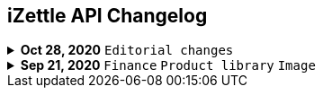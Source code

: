 == iZettle API Changelog

.**Oct 28, 2020** `Editorial changes`
[%collapsible]
====
**Apply a Beta label on any mention of API documentation**

The current state of the API documentation leave plenty of room for improvement. We feel that in order to be transparent and set expectations right, we've applied a Beta label on any mention of the API documentation. In the meantime, we will be hard at work at improving the iZettle Developer Platform. Some examples of the ongoing work includes revisiting all OpenAPI (Swagger) specifications and making sure that no details are left out, and make more richer documentation available to the wider developer audience.
====
.**Sep 21, 2020** `Finance` `Product library` `Image`
[%collapsible]
====
Update documentation.

**Finance API**

- Remove transaction type `SUBSCRIPTION_CHARGE` since it was incorrectly added to the documentation.
- Clarify that `VOUCHER_ACTIVATION` does not appear on the `LIQUID` account.
- Mark the `TELL_FRIEND` transaction type as *deprecated*. This transaction type was removed in late 2018, but may show up in transactions prior to that.
**Purchase API**
- Remove the `CUSTOM` payment type. This payment type does not exist anymore and has not been in use.

**Product Library API**

- Update example request under the "Create product" section to reflect the new `category` & `variantOptionDefinitions` fields.

The `category` field replaces the old `categories` field. Now, a product may only have one category assigned to it. To create a new product category, simply provide a new UUID (v1) value on the `category.uuid` field when creating or updating a product, for example:

[source,json]
--
{
    "category": {
        "uuid": "1ee20a82-fb8a-11ea-adc1-0242ac120002",
        "name": "New Category"
    }
}
--

- The `imageLookupKeys` field has been deprecated in favour of `presentation.imageUrl`.
- Add example request under the "Update product" section.
- Add docs about Product Categories.

**Image API**

- Replace usage of `imageLookupKey` with `imageUrls` in the docs. The `imageLookupKey` has been deprecated, and instead the fully qualified URLs should be used.
====